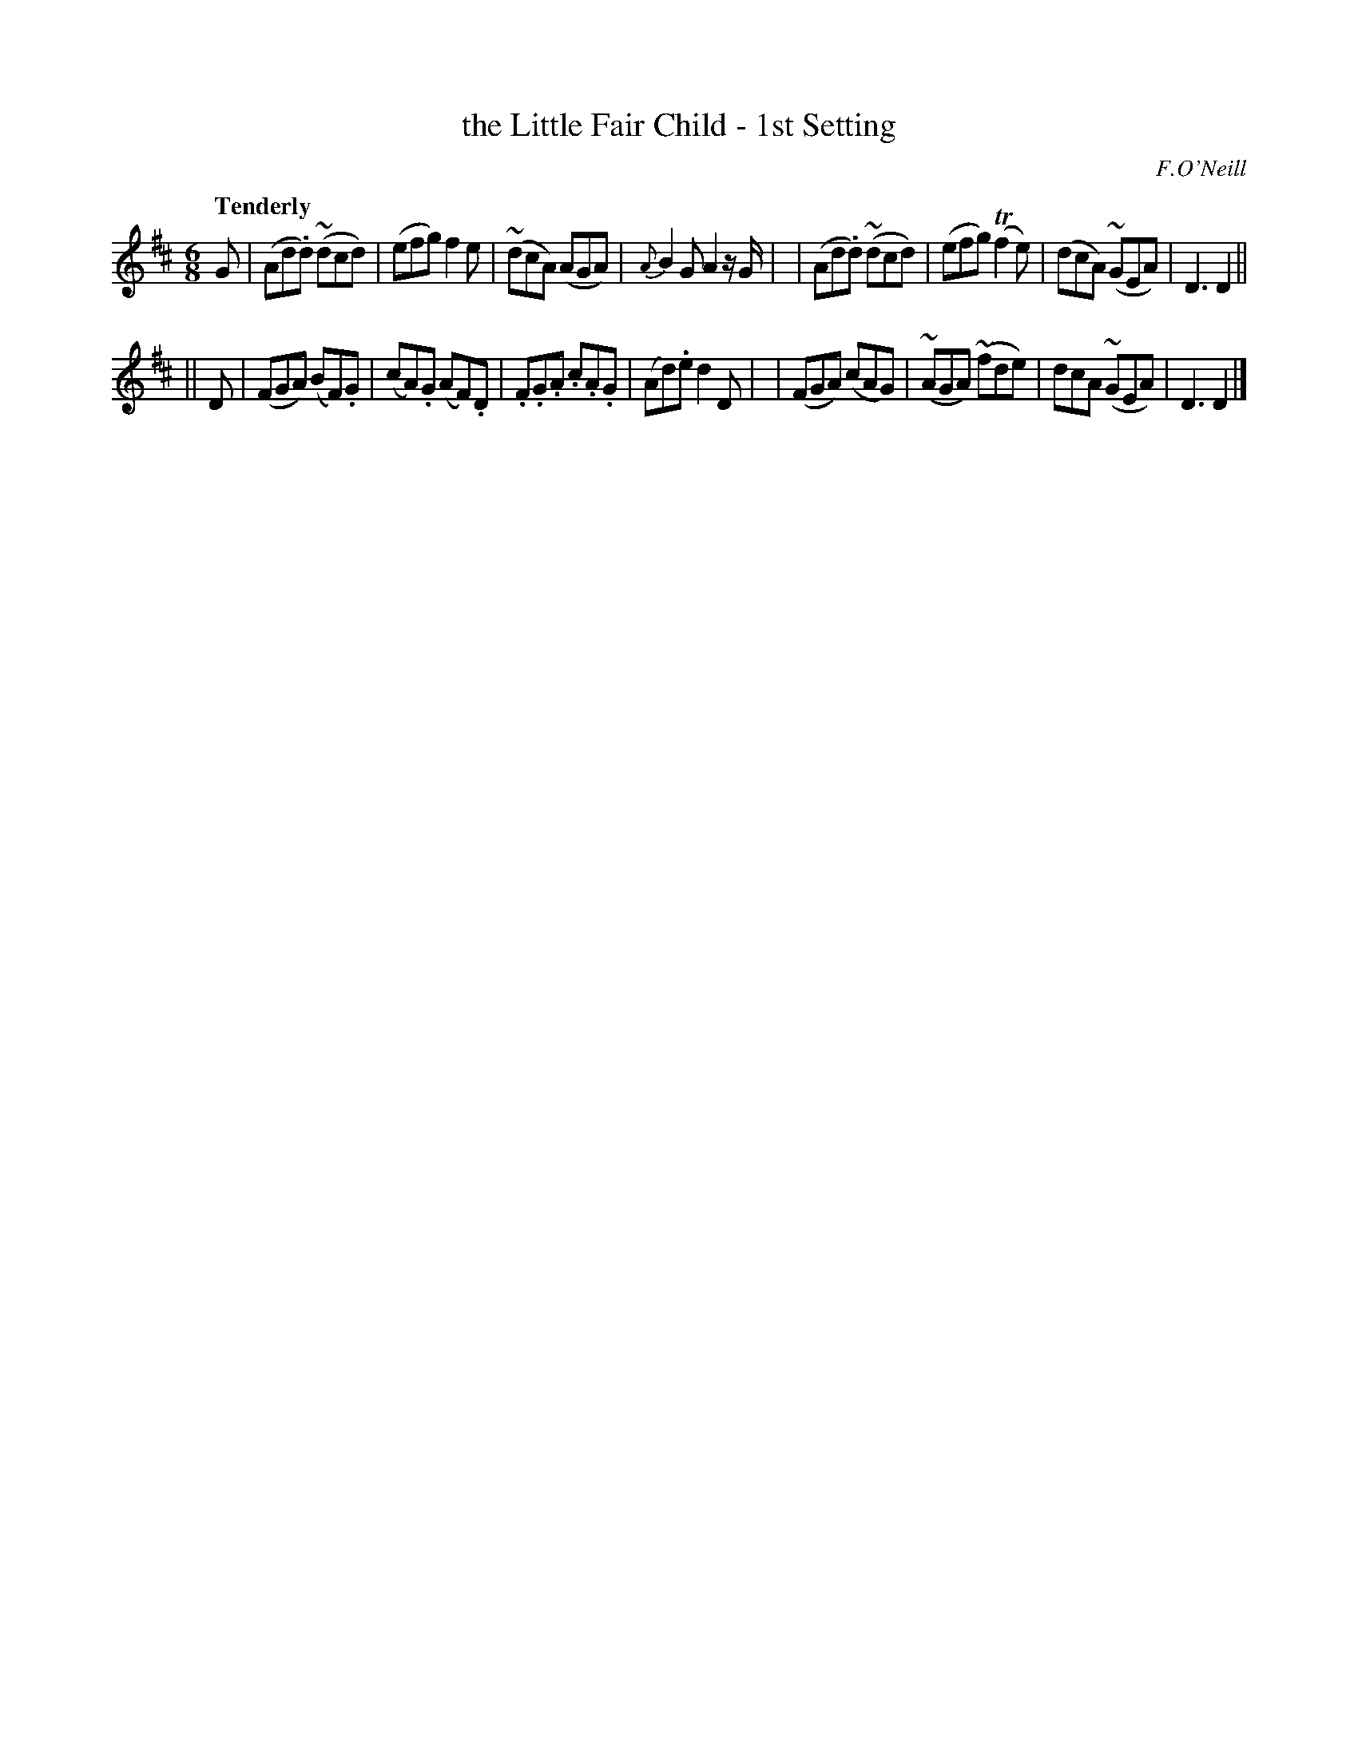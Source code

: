X: 7
T: the Little Fair Child - 1st Setting
R: air, waltz, jig
%S: s:2 b:16(8+8)
M: 6/8
L: 1/8
B: O'Neill's 1850 #7
Q: "Tenderly"
O: F.O'Neill
Z: Norbert Paap, norbertp@bdu.uva.nl
K: D
G \
| (Ad.d) ~(dcd) | (efg) f2 e | ~(dcA) (AGA) | {A}B2 G A2z/2G/2 |\
| (Ad.d) ~(dcd) | (efg) (Tf2e) | (dcA) ~(GEA) | D3 D2 ||
|| D \
| (FGA) (BF).G | (cA).G (AF).D | .F.G.A .c.A.G | (Ad).e d2 D |\
| (FGA) (cAG) | ~(AGA) ~(fde) | dcA ~(GEA) | D3 D2 |]
